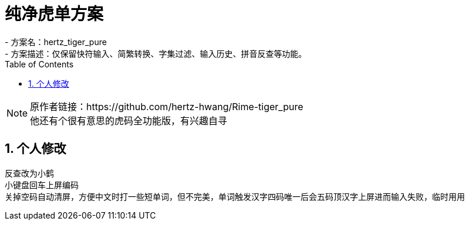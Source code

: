 = 纯净虎单方案
:icons: font
:hardbreaks:
:sectnums:
:toc: left
- 方案名：hertz_tiger_pure
- 方案描述：仅保留快符输入、简繁转换、字集过滤、输入历史、拼音反查等功能。

[NOTE]
原作者链接：https://github.com/hertz-hwang/Rime-tiger_pure
他还有个很有意思的虎码全功能版，有兴趣自寻

== 个人修改
反查改为小鹤
小键盘回车上屏编码
关掉空码自动清屏，方便中文时打一些短单词，但不完美，单词触发汉字四码唯一后会五码顶汉字上屏进而输入失败，临时用用

